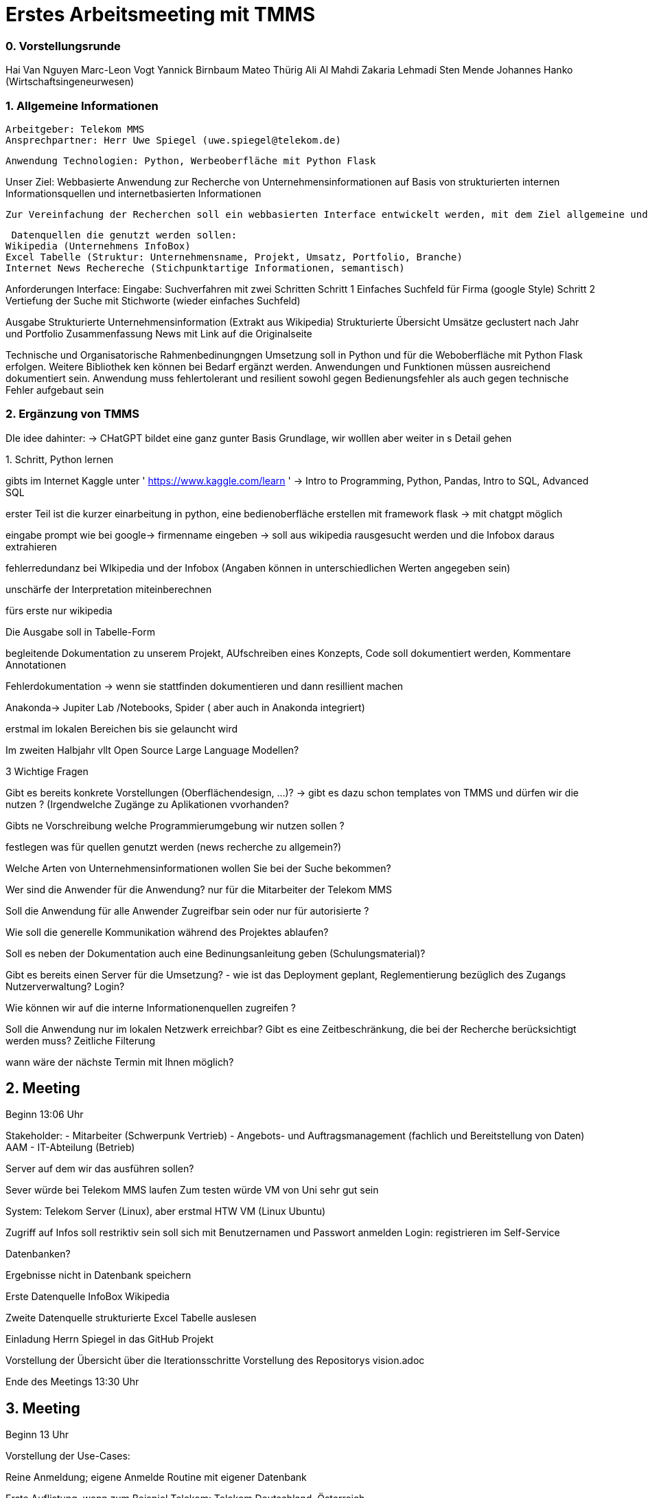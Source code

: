 # Erstes Arbeitsmeeting mit TMMS

=== 0. Vorstellungsrunde
Hai Van Nguyen
Marc-Leon Vogt
Yannick Birnbaum
Mateo Thürig
Ali Al Mahdi
Zakaria Lehmadi
Sten Mende
Johannes Hanko (Wirtschaftsingeneurwesen)

=== 1. Allgemeine Informationen

 Arbeitgeber: Telekom MMS
 Ansprechpartner: Herr Uwe Spiegel (uwe.spiegel@telekom.de)

 Anwendung Technologien: Python, Werbeoberfläche mit Python Flask 

Unser Ziel:
 Webbasierte Anwendung zur Recherche von Unternehmensinformationen auf Basis von strukturierten internen Informationsquellen und internetbasierten Informationen

 Zur Vereinfachung der Recherchen soll ein webbasierten Interface entwickelt werden, mit dem Ziel allgemeine und spezifische Informationen zu Unternehmen aus internetbasierten und anderen Datenquellen zusammenzufassen und strukturiert anzuzeigen

 Datenquellen die genutzt werden sollen:
Wikipedia (Unternehmens InfoBox)
Excel Tabelle (Struktur: Unternehmensname, Projekt, Umsatz, Portfolio, Branche)
Internet News Rechereche (Stichpunktartige Informationen, semantisch)

Anforderungen Interface:
 Eingabe: 
 Suchverfahren mit zwei Schritten 
 Schritt 1
Einfaches Suchfeld für Firma (google Style) 
 Schritt 2
Vertiefung der Suche mit Stichworte (wieder einfaches Suchfeld)

Ausgabe
 Strukturierte Unternehmensinformation (Extrakt aus Wikipedia)
 Strukturierte Übersicht Umsätze geclustert nach Jahr und Portfolio 
Zusammenfassung News mit Link auf die Originalseite

Technische und Organisatorische Rahmenbedinungngen 
Umsetzung soll in Python und für die Weboberfläche mit Python Flask erfolgen. Weitere Bibliothek­ ken können bei Bedarf ergänzt werden.
Anwendungen und Funktionen müssen ausreichend dokumentiert sein.
Anwendung muss fehlertolerant und resilient sowohl gegen Bedienungsfehler als auch gegen tech­nische Fehler aufgebaut sein

=== 2. Ergänzung von TMMS
DIe idee dahinter: -> CHatGPT bildet eine ganz gunter Basis Grundlage, wir wolllen aber weiter in s Detail gehen

.1. Schritt, Python lernen

gibts im Internet Kaggle unter  ' https://www.kaggle.com/learn  ' -> Intro to Programming, Python, Pandas, Intro to SQL, Advanced SQL

erster Teil ist die kurzer einarbeitung in python, eine bedienoberfläche erstellen mit framework flask -> mit chatgpt möglich

eingabe prompt wie bei google-> firmenname eingeben  -> soll aus wikipedia rausgesucht werden und die Infobox daraus extrahieren

fehlerredundanz bei WIkipedia und der Infobox (Angaben können in unterschiedlichen Werten angegeben sein) 

unschärfe der Interpretation miteinberechnen

fürs erste nur wikipedia

Die Ausgabe soll in Tabelle-Form

begleitende Dokumentation zu unserem Projekt, AUfschreiben eines Konzepts, Code soll dokumentiert werden, Kommentare Annotationen

Fehlerdokumentation -> wenn sie stattfinden dokumentieren und dann resillient machen

Anakonda-> Jupiter Lab /Notebooks, Spider ( aber auch in Anakonda integriert)

erstmal im lokalen Bereichen bis sie gelauncht wird

Im zweiten Halbjahr vllt Open Source Large Language Modellen?

.3 Wichtige Fragen
Gibt es bereits konkrete Vorstellungen (Oberflächendesign, ...)? -> gibt es dazu schon templates von TMMS und dürfen wir die nutzen ? (Irgendwelche Zugänge zu Aplikationen vvorhanden?

Gibts ne Vorschreibung welche Programmierumgebung wir nutzen sollen ?

festlegen was für quellen genutzt werden (news recherche zu allgemein?)

Welche Arten von Unternehmensinformationen wollen Sie bei der Suche bekommen?

Wer sind die Anwender für die Anwendung? nur für die Mitarbeiter der Telekom MMS

Soll die Anwendung für alle Anwender Zugreifbar sein oder nur für autorisierte ?

Wie soll die generelle Kommunikation während des Projektes ablaufen?

Soll es neben der Dokumentation auch eine Bedinungsanleitung geben (Schulungsmaterial)?

Gibt es bereits einen Server für die Umsetzung? - wie ist das Deployment geplant, Reglementierung bezüglich des Zugangs
Nutzerverwaltung? Login?

Wie können wir auf die interne Informationenquellen zugreifen ?

Soll die Anwendung nur im lokalen Netzwerk erreichbar?
Gibt es eine Zeitbeschränkung, die bei der Recherche berücksichtigt werden muss? Zeitliche Filterung

wann wäre der nächste Termin mit Ihnen möglich?



## 2. Meeting 

Beginn 13:06 Uhr

Stakeholder:
- Mitarbeiter (Schwerpunk Vertrieb)
- Angebots- und Auftragsmanagement (fachlich und Bereitstellung von Daten) AAM
- IT-Abteilung (Betrieb)


Server auf dem wir das ausführen sollen? 

Sever würde bei Telekom MMS laufen 
Zum testen würde VM von Uni  sehr gut sein

System: Telekom Server (Linux), aber erstmal HTW VM (Linux Ubuntu)


Zugriff auf Infos soll restriktiv sein soll sich mit Benutzernamen und Passwort anmelden 
Login: registrieren im Self-Service



Datenbanken?

Ergebnisse nicht in Datenbank speichern 

Erste Datenquelle InfoBox Wikipedia 

Zweite Datenquelle strukturierte Excel Tabelle auslesen 

Einladung Herrn Spiegel in das GitHub Projekt 

Vorstellung der Übersicht über die Iterationsschritte
Vorstellung des Repositorys vision.adoc

Ende des Meetings 13:30 Uhr

## 3. Meeting

Beginn 13 Uhr

Vorstellung der Use-Cases:

Reine Anmeldung; eigene Anmelde Routine mit eigener Datenbank

Erste Auflistung, wenn zum Beispiel Telekom: Telekom Deutschland, Österreich...

Erweiterte Suche: 2. HJ mit geführtem Dialog Chat GPT, eigene Abfragenmaske und auch mit eigenen Quellen.

Vorstellung Wireframes:

Passt so

Anmeldung: kein Passwort change oder so

nur Login-Maske und im prozess verifizieren, saubere Authentifizierung

Login über den ganzen Prozess der Nutzung Aufrecht erhalten

weiterhin Dokumentation per E-Mail schicken

Virtuelle Maschine Zugangsdaten besprechen im Team

Nutzerkonten: im File ablegen oder DB, Passwort Verschlüsselung überlegen, Hashmap Verschlüsselung oder selbst... 

Wireframes vom Grund ist gut und auch die Use-Cases sind gut

Ausgabe: Normale Tabellenform

ChatGPT als Programmierhilfe

Graphische Visuallisierung als Übung

Geomapping in Kaggle (bei Bedarf)

Ende Meeting 13:20 Uhr

## 4. Meeting

12.01 13:30 Uhr

